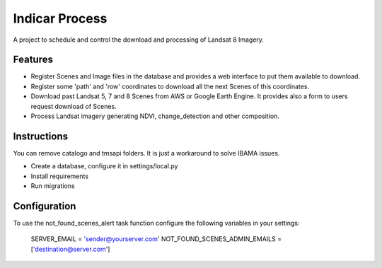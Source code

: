 ========================
Indicar Process
========================

A project to schedule and control the download and processing of Landsat 8 Imagery.


Features
=========

* Register Scenes and Image files in the database and provides a web interface to put them available to download.
* Register some 'path' and 'row' coordinates to download all the next Scenes of this coordinates.
* Download past Landsat 5, 7 and 8 Scenes from AWS or Google Earth Engine. It provides also a form to users request download of Scenes.
* Process Landsat imagery generating NDVI, change_detection and other composition.


Instructions
=============

You can remove catalogo and tmsapi folders. It is just a workaround to solve IBAMA issues.

* Create a database, configure it in settings/local.py
* Install requirements
* Run migrations


Configuration
==============

To use the not_found_scenes_alert task function configure the following variables in your settings:

    SERVER_EMAIL = 'sender@yourserver.com'
    NOT_FOUND_SCENES_ADMIN_EMAILS = ['destination@server.com']
    
